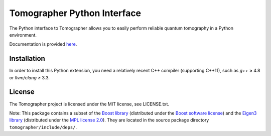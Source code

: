 Tomographer Python Interface
============================

The Python interface to Tomographer allows you to easily perform reliable
quantum tomography in a Python environment.

Documentation is provided `here
<https://tomographer.github.io/tomographer/api-doc/current/py/index.html>`_.


Installation
------------

In order to install this Python extension, you need a relatively recent C++ compiler
(supporting C++11), such as `g++` ≥ 4.8 or `llvm/clang` ≥ 3.3.


License
-------

The Tomographer project is licensed under the MIT license, see LICENSE.txt.

Note: This package contains a subset of the
`Boost library <https://boost.org/>`_
(distributed under the `Boost software license <http://www.boost.org/users/license.html>`_)
and the `Eigen3 library <https://eigen.tuxfamily.org/>`_
(distributed under the `MPL license 2.0 <https://www.mozilla.org/en-US/MPL/2.0/>`_).
They are located in the source package directory ``tomographer/include/deps/``.
